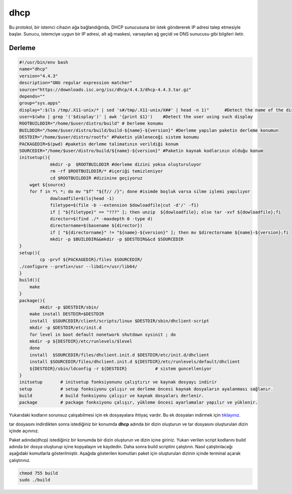 dhcp
++++

Bu protokol, bir istemci cihazın ağa bağlandığında, DHCP sunucusuna bir istek göndererek IP adresi talep etmesiyle başlar. Sunucu, istemciye uygun bir IP adresi, alt ağ maskesi, varsayılan ağ geçidi ve DNS sunucusu gibi bilgileri iletir.

Derleme
--------

.. code-block:: shell
	
	#!/usr/bin/env bash
	name="dhcp"
	version="4.4.3"
	description="GNU regular expression matcher"
	source="https://downloads.isc.org/isc/dhcp/4.4.3/dhcp-4.4.3.tar.gz"
	depends=""
	group="sys.apps"
	display=":$(ls /tmp/.X11-unix/* | sed 's#/tmp/.X11-unix/X##' | head -n 1)"	#Detect the name of the display in use
	user=$(who | grep '('$display')' | awk '{print $1}')	#Detect the user using such display
	ROOTBUILDDIR="/home/$user/distro/build" # Derleme konumu
	BUILDDIR="/home/$user/distro/build/build-${name}-${version}" #Derleme yapılan paketin derleme konumun
	DESTDIR="/home/$user/distro/rootfs" #Paketin yükleneceği sistem konumu
	PACKAGEDIR=$(pwd) #paketin derleme talimatının verildiği konum
	SOURCEDIR="/home/$user/distro/build/${name}-${version}" #Paketin kaynak kodlarının olduğu konum
	initsetup(){
		    mkdir -p  $ROOTBUILDDIR #derleme dizini yoksa oluşturuluyor
		    rm -rf $ROOTBUILDDIR/* #içeriği temizleniyor
		    cd $ROOTBUILDDIR #dizinine geçiyoruz
            wget ${source}
            for f in *\ *; do mv "$f" "${f// /}"; done #isimde boşluk varsa silme işlemi yapılıyor
		    dowloadfile=$(ls|head -1)
		    filetype=$(file -b --extension $dowloadfile|cut -d'/' -f1)
		    if [ "${filetype}" == "???" ]; then unzip  ${dowloadfile}; else tar -xvf ${dowloadfile};fi
		    director=$(find ./* -maxdepth 0 -type d)
		    directorname=$(basename ${director})
		    if [ "${directorname}" != "${name}-${version}" ]; then mv $directorname ${name}-${version};fi
		    mkdir -p $BUILDDIR&&mkdir -p $DESTDIR&&cd $SOURCEDIR
	}
	setup(){
		cp -prvf ${PACKAGEDIR}/files $SOURCEDIR/
    	./configure --prefix=/usr --libdir=/usr/lib64/
	}
	build(){
	    make
	}
	package(){
		mkdir -p $DESTDIR/sbin/
	    make install DESTDIR=$DESTDIR
	    install  $SOURCEDIR/client/scripts/linux $DESTDIR/sbin/dhclient-script
	    mkdir -p $DESTDIR/etc/init.d    
	    for level in boot default nonetwork shutdown sysinit ; do
	    mkdir -p ${DESTDIR}/etc/runlevels/$level
	    done
	    install  $SOURCEDIR/files/dhclient.init.d $DESTDIR/etc/init.d/dhclient
	    install $SOURCEDIR/files/dhclient.init.d ${DESTDIR}/etc/runlevels/default/dhclient
	    ${DESTDIR}/sbin/ldconfig -r ${DESTDIR}           # sistem guncelleniyor
	}
	initsetup       # initsetup fonksiyonunu çalıştırır ve kaynak dosyayı indirir
	setup           # setup fonksiyonu çalışır ve derleme öncesi kaynak dosyaların ayalanması sağlanır.
	build           # build fonksiyonu çalışır ve kaynak dosyaları derlenir.
	package         # package fonksiyonu çalışır, yükleme öncesi ayarlamalar yapılır ve yüklenir.

Yukarıdaki kodların sorunsuz çalışabilmesi için ek dosyayalara ihtiyaç vardır. Bu ek dosyaları indirmek için `tıklayınız. <https://kendilinuxunuyap.github.io/_static/files/dhcp/files.tar>`_

tar dosyasını indirdikten sonra istediğiniz bir konumda **dhcp** adında bir dizin oluşturun ve tar dosyasını oluşturulan dizin içinde açınınız.

Paket adında(dhcp) istediğiniz bir konumda bir dizin oluşturun ve dizin içine giriniz. Yukarı verilen script kodlarını build adında bir dosya oluşturup içine kopyalayın ve kaydedin. Daha sonra build scriptini çalıştırın. Nasıl çalıştırılacağı aşağıdaki komutlarla gösterilmiştir. Aşağıda gösterilen komutları paket için oluşturulan dizinin içinde terminal açarak çalıştırınız.


.. code-block:: shell
	
	chmod 755 build
	sudo ./build
  
.. raw:: pdf

   PageBreak



